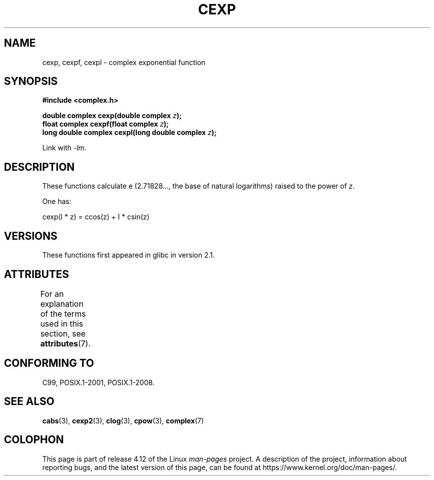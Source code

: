 .\" Copyright 2002 Walter Harms (walter.harms@informatik.uni-oldenburg.de)
.\"
.\" %%%LICENSE_START(GPL_NOVERSION_ONELINE)
.\" Distributed under GPL
.\" %%%LICENSE_END
.\"
.TH CEXP 3 2015-04-19 "" "Linux Programmer's Manual"
.SH NAME
cexp, cexpf, cexpl \- complex exponential function
.SH SYNOPSIS
.B #include <complex.h>
.sp
.BI "double complex cexp(double complex " z ");"
.br
.BI "float complex cexpf(float complex " z ");"
.br
.BI "long double complex cexpl(long double complex " z ");"
.sp
Link with \fI\-lm\fP.
.SH DESCRIPTION
These functions calculate e (2.71828..., the base of natural logarithms)
raised to the power of
.IR z .
.LP
One has:
.nf

    cexp(I * z) = ccos(z) + I * csin(z)
.fi
.SH VERSIONS
These functions first appeared in glibc in version 2.1.
.SH ATTRIBUTES
For an explanation of the terms used in this section, see
.BR attributes (7).
.TS
allbox;
lbw24 lb lb
l l l.
Interface	Attribute	Value
T{
.BR cexp (),
.BR cexpf (),
.BR cexpl ()
T}	Thread safety	MT-Safe
.TE

.SH CONFORMING TO
C99, POSIX.1-2001, POSIX.1-2008.
.SH SEE ALSO
.BR cabs (3),
.BR cexp2 (3),
.BR clog (3),
.BR cpow (3),
.BR complex (7)
.SH COLOPHON
This page is part of release 4.12 of the Linux
.I man-pages
project.
A description of the project,
information about reporting bugs,
and the latest version of this page,
can be found at
\%https://www.kernel.org/doc/man\-pages/.
